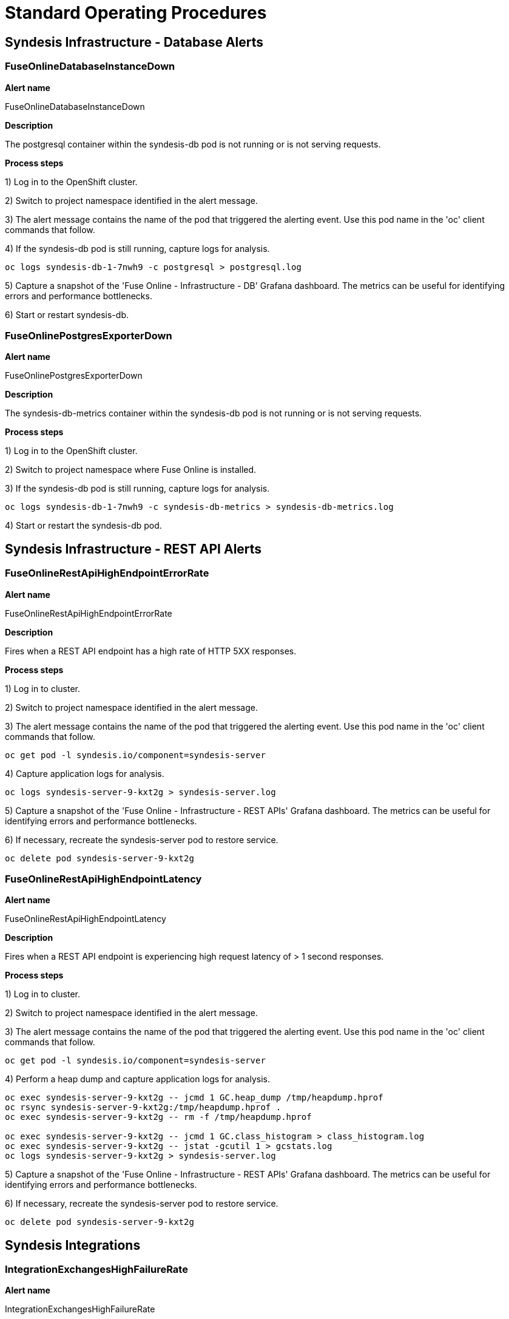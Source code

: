 [id='alerting-standard-operating-procedures']
= Standard Operating Procedures

== Syndesis Infrastructure - Database Alerts

=== FuseOnlineDatabaseInstanceDown

*Alert name*

FuseOnlineDatabaseInstanceDown

*Description*

The postgresql container within the syndesis-db pod is not running or is not serving requests.

**Process steps**

1) Log in to the OpenShift cluster.

2) Switch to project namespace identified in the alert message.

3) The alert message contains the name of the pod that triggered the alerting event. Use this pod name in the 'oc' client commands that follow.

4) If the syndesis-db pod is still running, capture logs for analysis.

[source,bash,options="nowrap"]
----
oc logs syndesis-db-1-7nwh9 -c postgresql > postgresql.log
----

5) Capture a snapshot of the 'Fuse Online - Infrastructure - DB' Grafana dashboard. The metrics can be useful for identifying errors and performance bottlenecks.

6) Start or restart syndesis-db.

=== FuseOnlinePostgresExporterDown

*Alert name*

FuseOnlinePostgresExporterDown

*Description*

The syndesis-db-metrics container within the syndesis-db pod is not running or is not serving requests.

**Process steps**

1) Log in to the OpenShift cluster.

2) Switch to project namespace where Fuse Online is installed.

3) If the syndesis-db pod is still running, capture logs for analysis.

[source,bash,options="nowrap"]
----
oc logs syndesis-db-1-7nwh9 -c syndesis-db-metrics > syndesis-db-metrics.log
----

4) Start or restart the syndesis-db pod.

== Syndesis Infrastructure - REST API Alerts

=== FuseOnlineRestApiHighEndpointErrorRate

*Alert name*

FuseOnlineRestApiHighEndpointErrorRate

*Description*

Fires when a REST API endpoint has a high rate of HTTP 5XX responses.

**Process steps**

1) Log in to cluster.

2) Switch to project namespace identified in the alert message.

3) The alert message contains the name of the pod that triggered the alerting event. Use this pod name in the 'oc' client commands that follow.

[source,bash,options="nowrap"]
----
oc get pod -l syndesis.io/component=syndesis-server
----

4) Capture application logs for analysis.

[source,bash,options="nowrap"]
----
oc logs syndesis-server-9-kxt2g > syndesis-server.log
----

5) Capture a snapshot of the 'Fuse Online - Infrastructure - REST APIs' Grafana dashboard. The metrics can be useful for identifying errors and performance bottlenecks.

6) If necessary, recreate the syndesis-server pod to restore service.

[source,bash,options="nowrap"]
----
oc delete pod syndesis-server-9-kxt2g
----

=== FuseOnlineRestApiHighEndpointLatency

*Alert name*

FuseOnlineRestApiHighEndpointLatency

*Description*

Fires when a REST API endpoint is experiencing high request latency of > 1 second responses.

**Process steps**

1) Log in to cluster.

2) Switch to project namespace identified in the alert message.

3) The alert message contains the name of the pod that triggered the alerting event. Use this pod name in the 'oc' client commands that follow.

[source,bash,options="nowrap"]
----
oc get pod -l syndesis.io/component=syndesis-server
----

4) Perform a heap dump and capture application logs for analysis.

[source,bash,options="nowrap"]
----
oc exec syndesis-server-9-kxt2g -- jcmd 1 GC.heap_dump /tmp/heapdump.hprof
oc rsync syndesis-server-9-kxt2g:/tmp/heapdump.hprof .
oc exec syndesis-server-9-kxt2g -- rm -f /tmp/heapdump.hprof

oc exec syndesis-server-9-kxt2g -- jcmd 1 GC.class_histogram > class_histogram.log
oc exec syndesis-server-9-kxt2g -- jstat -gcutil 1 > gcstats.log
oc logs syndesis-server-9-kxt2g > syndesis-server.log
----

5) Capture a snapshot of the 'Fuse Online - Infrastructure - REST APIs' Grafana dashboard. The metrics can be useful for identifying errors and performance bottlenecks.

6) If necessary, recreate the syndesis-server pod to restore service.

[source,bash,options="nowrap"]
----
oc delete pod syndesis-server-9-kxt2g
----

== Syndesis Integrations

=== IntegrationExchangesHighFailureRate

*Alert name*

IntegrationExchangesHighFailureRate

*Description*

Fires when an integration experiences a high rate of failed exchanges.

**Process steps**

1) Log in to cluster.

2) Switch to project namespace identified in the alert message.

3) The alert message contains the name of the pod that triggered the alerting event. Use this pod name to check the logs.

[source,bash,options="nowrap"]
----
oc logs <pod-name>
----

4) Check the Grafana dashboards. The metrics can be useful for identifying errors and performance bottlenecks.
